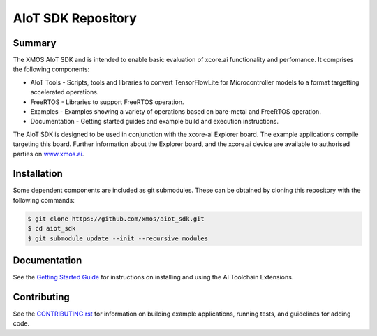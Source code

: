 AIoT SDK Repository
===================

Summary
-------

The XMOS AIoT SDK and is intended to enable basic evaluation of xcore.ai functionality and perfomance. It comprises the following components:

- AIoT Tools - Scripts, tools and libraries to convert TensorFlowLite for Microcontroller models to a format targetting accelerated operations.
- FreeRTOS - Libraries to support FreeRTOS operation.
- Examples - Examples showing a variety of operations based on bare-metal and FreeRTOS operation.
- Documentation - Getting started guides and example build and execution instructions.

The AIoT SDK is designed to be used in conjunction with the xcore-ai Explorer board. The example
applications compile targeting this board. Further information about the Explorer board, and the xcore.ai
device are available to authorised parties on `www.xmos.ai <https://www.xmos.ai/>`_.

Installation
------------

Some dependent components are included as git submodules. These can be obtained by cloning this repository with the following commands:

.. code-block:: console

    $ git clone https://github.com/xmos/aiot_sdk.git
    $ cd aiot_sdk
    $ git submodule update --init --recursive modules

Documentation
-------------

See the `Getting Started Guide <https://github.com/xmos/aiot_sdk/blob/develop/documents/quick_start/getting-started.rst>`_ for instructions on installing and using the AI Toolchain Extensions.

Contributing
------------

See the `CONTRIBUTING.rst <https://github.com/xmos/aiot_sdk/blob/develop/CONTRIBUTING.rst>`_ for information on building example applications, running tests, and guidelines for adding code.


